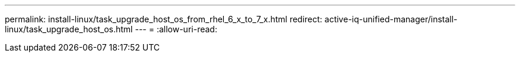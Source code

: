---
permalink: install-linux/task_upgrade_host_os_from_rhel_6_x_to_7_x.html 
redirect: active-iq-unified-manager/install-linux/task_upgrade_host_os.html 
---
= 
:allow-uri-read: 


